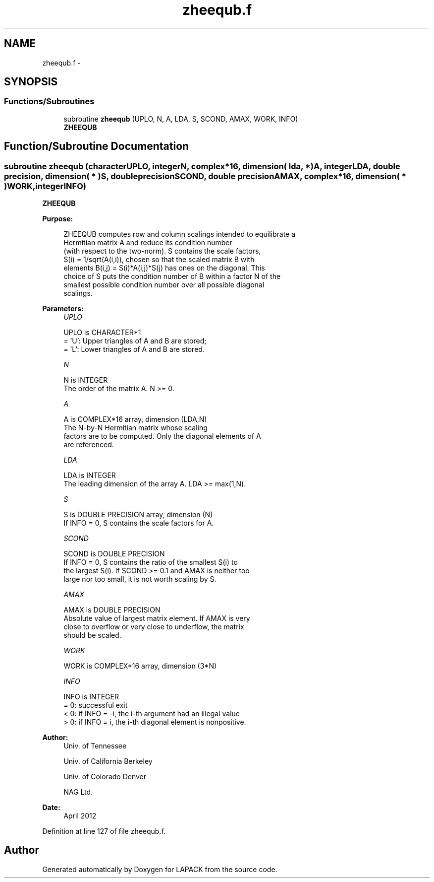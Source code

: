 .TH "zheequb.f" 3 "Sat Nov 16 2013" "Version 3.4.2" "LAPACK" \" -*- nroff -*-
.ad l
.nh
.SH NAME
zheequb.f \- 
.SH SYNOPSIS
.br
.PP
.SS "Functions/Subroutines"

.in +1c
.ti -1c
.RI "subroutine \fBzheequb\fP (UPLO, N, A, LDA, S, SCOND, AMAX, WORK, INFO)"
.br
.RI "\fI\fBZHEEQUB\fP \fP"
.in -1c
.SH "Function/Subroutine Documentation"
.PP 
.SS "subroutine zheequb (characterUPLO, integerN, complex*16, dimension( lda, * )A, integerLDA, double precision, dimension( * )S, double precisionSCOND, double precisionAMAX, complex*16, dimension( * )WORK, integerINFO)"

.PP
\fBZHEEQUB\fP  
.PP
\fBPurpose: \fP
.RS 4

.PP
.nf
 ZHEEQUB computes row and column scalings intended to equilibrate a
 Hermitian matrix A and reduce its condition number
 (with respect to the two-norm).  S contains the scale factors,
 S(i) = 1/sqrt(A(i,i)), chosen so that the scaled matrix B with
 elements B(i,j) = S(i)*A(i,j)*S(j) has ones on the diagonal.  This
 choice of S puts the condition number of B within a factor N of the
 smallest possible condition number over all possible diagonal
 scalings.
.fi
.PP
 
.RE
.PP
\fBParameters:\fP
.RS 4
\fIUPLO\fP 
.PP
.nf
          UPLO is CHARACTER*1
          = 'U':  Upper triangles of A and B are stored;
          = 'L':  Lower triangles of A and B are stored.
.fi
.PP
.br
\fIN\fP 
.PP
.nf
          N is INTEGER
          The order of the matrix A.  N >= 0.
.fi
.PP
.br
\fIA\fP 
.PP
.nf
          A is COMPLEX*16 array, dimension (LDA,N)
          The N-by-N Hermitian matrix whose scaling
          factors are to be computed.  Only the diagonal elements of A
          are referenced.
.fi
.PP
.br
\fILDA\fP 
.PP
.nf
          LDA is INTEGER
          The leading dimension of the array A.  LDA >= max(1,N).
.fi
.PP
.br
\fIS\fP 
.PP
.nf
          S is DOUBLE PRECISION array, dimension (N)
          If INFO = 0, S contains the scale factors for A.
.fi
.PP
.br
\fISCOND\fP 
.PP
.nf
          SCOND is DOUBLE PRECISION
          If INFO = 0, S contains the ratio of the smallest S(i) to
          the largest S(i).  If SCOND >= 0.1 and AMAX is neither too
          large nor too small, it is not worth scaling by S.
.fi
.PP
.br
\fIAMAX\fP 
.PP
.nf
          AMAX is DOUBLE PRECISION
          Absolute value of largest matrix element.  If AMAX is very
          close to overflow or very close to underflow, the matrix
          should be scaled.
.fi
.PP
.br
\fIWORK\fP 
.PP
.nf
          WORK is COMPLEX*16 array, dimension (3*N)
.fi
.PP
.br
\fIINFO\fP 
.PP
.nf
          INFO is INTEGER
          = 0:  successful exit
          < 0:  if INFO = -i, the i-th argument had an illegal value
          > 0:  if INFO = i, the i-th diagonal element is nonpositive.
.fi
.PP
 
.RE
.PP
\fBAuthor:\fP
.RS 4
Univ\&. of Tennessee 
.PP
Univ\&. of California Berkeley 
.PP
Univ\&. of Colorado Denver 
.PP
NAG Ltd\&. 
.RE
.PP
\fBDate:\fP
.RS 4
April 2012 
.RE
.PP

.PP
Definition at line 127 of file zheequb\&.f\&.
.SH "Author"
.PP 
Generated automatically by Doxygen for LAPACK from the source code\&.
